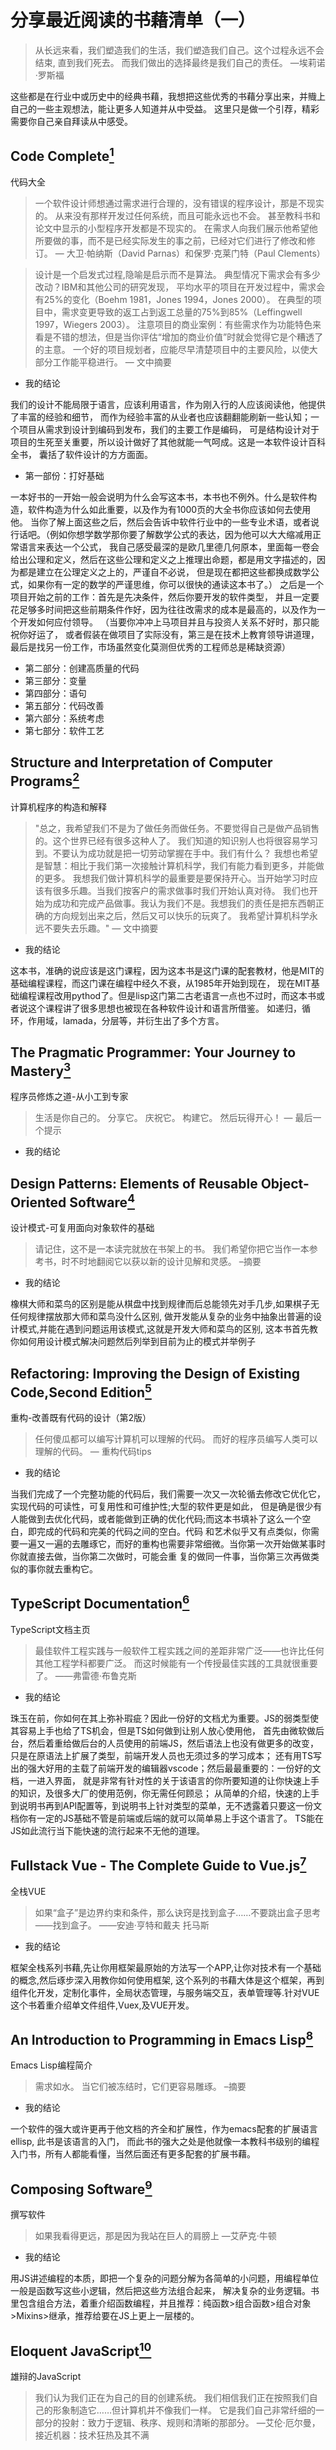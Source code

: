 #+STARTUP: showeverything

* 分享最近阅读的书藉清单（一）

  #+BEGIN_QUOTE
  从长远来看，我们塑造我们的生活，我们塑造我们自己。这个过程永远不会结束, 直到我们死去。
  而我们做出的选择最终是我们自己的责任。 ---埃莉诺·罗斯福
  #+END_QUOTE

  这些都是在行业中或历史中的经典书藉，我想把这些优秀的书藉分享出来，并賳上自己的一些主观想法，能让更多人知道并从中受益。
  这里只是做一个引荐，精彩需要你自己亲自拜读从中感受。

** Code Complete[fn:1]

   代码大全

   #+BEGIN_QUOTE
   一个软件设计师想通过需求进行合理的，没有错误的程序设计，那是不现实的。
   从来没有那样开发过任何系统，而且可能永远也不会。 甚至教科书和论文中显示的小型程序开发都是不现实的。
   在需求人向我们展示他希望他所要做的事，而不是已经实际发生的事之前，已经对它们进行了修改和修订。
   --- 大卫·帕纳斯（David Parnas）和保罗·克莱门特（Paul Clements）
   #+END_QUOTE

   #+BEGIN_QUOTE
   设计是一个启发式过程,隐喻是启示而不是算法。
   典型情况下需求会有多少改动？IBM和其他公司的研究发现， 平均水平的项目在开发过程中，需求会有25%的变化（Boehm 1981，Jones 1994，Jones 2000）。
   在典型的项目中，需求变更导致的返工占到返工总量的75%到85%（Leffingwell 1997，Wiegers 2003）。
   注意项目的商业案例：有些需求作为功能特色来看是不错的想法，但是当你评估“增加的商业价值”时就会觉得它是个糟透了的主意。
   一个好的项目规划者，应能尽早清楚项目中的主要风险，以使大部分工作能平稳进行。
   --- 文中摘要
   #+END_QUOTE

   * 我的结论

   我们的设计不能局限于语言，应该利用语言，作为刚入行的人应该阅读他，他提供了丰富的经验和细节，
   而作为经验丰富的从业者也应该翻翻能刷新一些认知；一个项目从需求到设计到编码到发布，我们的主要工作是编码，
   可是结构设计对于项目的生死至关重要，所以设计做好了其他就能一气呵成。这是一本软件设计百科全书，
   囊括了软件设计的方方面面。

   * 第一部份：打好基础

   一本好书的一开始一般会说明为什么会写这本书，本书也不例外。什么是软件构造，软件构造为什么如此重要，以及作为有1000页的大全书你应该如何去使用他。
   当你了解上面这些之后，然后会告诉中软件行业中的一些专业术语，或者说行话吧。（例如你想学数学那你要了解数学公式的表达，因为他可以大大缩减用正常语言来表达一个公式，
   我自己感受最深的是欧几里德几何原本，里面每一卷会给出公理和定义，然后在这些公理和定义之上推理出命题，都是用文字描述的，因为都是建立在公理定义之上的，严谨自不必说，
   但是现在都把这些都换成数学公式，如果你有一定的数学的严谨思维，你可以很快的通读这本书了。） 之后是一个项目开始之前的工作：首先是先决条件，然后你要开发的软件类型，
   并且一定要花足够多时间把这些前期条件作好，因为往往改需求的成本是最高的，以及作为一个开发如何应付领导。 （当要你冲冲上马项目并且与投资人关系不好时，那只能祝你好运了，
   或者假装在做项目了实际没有，第三是在技术上教育领导讲道理，最后是找另一份工作，市场虽然变化莫测但优秀的工程师总是稀缺资源）

   * 第二部分：创建高质量的代码
   * 第三部分：变量
   * 第四部分：语句
   * 第五部分：代码改善
   * 第六部分：系统考虑
   * 第七部分：软件工艺

** Structure and Interpretation of Computer Programs[fn:2]

   计算机程序的构造和解释

   #+BEGIN_QUOTE
   "总之，我希望我们不是为了做任务而做任务。不要觉得自己是做产品销售的。这个世界已经有很多这种人了。
   我们知道的知识别人也将很容易学习到。不要认为成功就是把一切劳动掌握在手中。我们有什么？
   我想也希望是智慧：相比于我们第一次接触计算机科学，我们有能力看到更多，并能做的更多。
   我想我们做计算机科学的最重要是要保持开心。当开始学习时应该有很多乐趣。当我们按客户的需求做事时我们开始认真对待。
   我们也开始为成功和完成产品做事。我认为我们不是。我想我们的责任是把东西朝正确的方向规划出来之后，然后又可以快乐的玩爽了。
   我希望计算机科学永远不要失去乐趣。"
   --- 文中摘要
   #+END_QUOTE

   * 我的结论

   这本书，准确的说应该是这门课程，因为这本书是这门课的配套教材，他是MIT的基础编程课程，而这门课在编程中经久不衰，从1985年开始到现在，
   现在MIT基础编程课程改用pythod了。但是lisp这门第二古老语言一点也不过时，而这本书或者说这个课程讲了很多思想也被现在各种软件设计和语言所借鉴。
   如递归，循环，作用域，lamada，分层等，并衍生出了多个方言。


** The Pragmatic Programmer: Your Journey to Mastery[fn:3]

   程序员修炼之道-从小工到专家

   #+BEGIN_QUOTE
   生活是你自己的。 分享它。 庆祝它。 构建它。 然后玩得开心！
   --- 最后一个提示
   #+END_QUOTE

   * 我的结论

     # todo

** Design Patterns: Elements of Reusable Object-Oriented Software[fn:4]

   设计模式-可复用面向对象软件的基础

   #+BEGIN_QUOTE
   请记住，这不是一本读完就放在书架上的书。 我们希望你把它当作一本参考书，时不时地翻阅它以获以新的设计见解和灵感。
   --摘要
   #+END_QUOTE

   * 我的结论

   橡棋大师和菜鸟的区别是能从棋盘中找到规律而后总能领先对手几步,如果棋子无任何规律摆放那大师和菜鸟没什么区别,
   做开发能从复杂的业务中抽象出普遍的设计模式,并能在遇到问题运用该模式,这就是开发大师和菜鸟的区别,
   这本书首先教你如何用设计模式解决问题然后列举到目前为止的模式并举例子

** Refactoring: Improving the Design of Existing Code,Second Edition[fn:5]

   重构-改善既有代码的设计（第2版）

   #+BEGIN_QUOTE
   任何傻瓜都可以编写计算机可以理解的代码。 而好的程序员编写人类可以理解的代码。
   --- 重构代码tips
   #+END_QUOTE

   * 我的结论

   当我们完成了一个完整功能的代码后，我们需要一次又一次轮循去修改它优化它，实现代码的可读性，可复用性和可维护性;大型的软件更是如此，
   但是确是很少有人能做到去优化代码，或者能做到正确的优化代码;而这本书填补了这么一个空白，即完成的代码和完美的代码之间的空白。代码
   和艺术似乎又有点类似，你需要一遍又一遍的去雕琢它，而好的重构也需要非常细微。当你第一次开始做某事时你就直接去做，当你第二次做时，可能会重
   复的做同一件事，当你第三次再做类似的事你就去重构它。

** TypeScript Documentation[fn:6]

   TypeScript文档主页

   #+BEGIN_QUOTE
   最佳软件工程实践与一般软件工程实践之间的差距非常广泛——也许比任何其他工程学科都要广泛。 而这时候能有一个传授最佳实践的工具就很重要了。
   ——弗雷德·布鲁克斯
   #+END_QUOTE

   * 我的结论

   珠玉在前，你如何在其上弥补瑕疵？因此一份好的文档尤为重要。JS的弱类型使其容易上手也给了TS机会，但是TS如何做到让别人放心使用他，
   首先由微软做后台，然后着重给做后台的人员使用的前端JS，然后语法上也没有做更多的改变，只是在原语法上扩展了类型，前端开发人员也无须过多的学习成本；
   还有用TS写出的强大好用的主载了前端开发的编辑器vscode；然后最最重要的：一份好的文档，一进入界面，
   就是非常有针对性的关于该语言的你所要知道的让你快速上手的知识，及很多大厂的使用范例，你无需任何顾忌；
   从简单的介绍，快速的上手到说明书再到API配置等，到说明书上针对类型的菜单，无不透露着只要这一份文档你有一定的JS基础不管是前端或后端的就可以简单易上手这个语言了。
   TS能在JS如此流行当下能快速的流行起来不无他的道理。


** Fullstack Vue - The Complete Guide to Vue.js[fn:7]

   全栈VUE

   #+BEGIN_QUOTE
   如果“盒子”是边界约束和条件，那么诀窍是找到盒子……不要跳出盒子思考——找到盒子。
   ——安迪·亨特和戴夫 托马斯
   #+END_QUOTE

   * 我的结论

   框架全栈系列书藉,先让你用框架最原始的方法写一个APP,让你对技术有一个基础的概念,然后琢步深入用教你如何使用框架,
   这个系列的书藉大体是这个框架，再到组件化开发，定制化事件，全局状态管理，与服务端交互，表单管理等.针对VUE这个书着重介绍单文件组件,Vuex,及VUE开发。

** An Introduction to Programming in Emacs Lisp[fn:8]

   Emacs Lisp编程简介

   #+BEGIN_QUOTE
   需求如水。 当它们被冻结时，它们更容易雕琢。
   --摘要
   #+END_QUOTE

   * 我的结论

   一个软件的强大或许更再于他文档的齐全和扩展性，作为emacs配套的扩展语言ellisp, 此书是该语言的入门，
   而此书的强大之处是他就像一本教科书级别的编程入门书，所有人都能看懂，当然后面还有更多配套的扩展书藉。

** Composing Software[fn:9]

   撰写软件

   #+BEGIN_QUOTE
   如果我看得更远，那是因为我站在巨人的肩膀上
   ---艾萨克·牛顿
   #+END_QUOTE

   * 我的结论

   用JS讲述编程的本质，即把一个复杂的问题分解为各简单的小问题，用编程单位一般是函数写这些小逻辑，然后把这些方法组合起来，
   解决复杂的业务逻辑。书里包含组合方法，着重介绍函数编程，并且推荐：纯函数>组合函数>组合对象>Mixins>继承，推荐给要在JS上更上一层楼的。

** Eloquent JavaScript[fn:10]

   雄辩的JavaScript

   #+BEGIN_QUOTE
   我们认为我们正在为自己的目的创建系统。 我们相信我们正在按照我们自己的形象制造它......但计算机并不像我们一样。 它是我们自己非常纤细的一部分的投射：致力于逻辑、秩序、规则和清晰的那部分。
   ---艾伦·厄尔曼，接近机器：技术狂热及其不满
   #+END_QUOTE

   * 我的结论

   这是另一本全面学习JS的好书，先讨论JS语言，然后与游览器的交互，最后nodejs。这是一本关于计算机指导的书，它立意高，
   通过JS这个跨平台游览器语言来指导编程算法设计等，让你不局限于语言有全局观。他适合初学者没有专业词汇，知识让人易于接受。

** Simplifying JavaScript[fn:11]

   简化JavaScript

   #+BEGIN_QUOTE
   如果你不能向一个六岁的孩子解释清楚一个东西，那就是你自己真的不理解。
   -艾尔伯特 爱因斯坦
   #+END_QUOTE

   * 我的结论

   如果你纠结于用Object, Array, Map还是Set.那这是一本难得的书，他给你在代码中最直接的提示，
   并分赋值，数据，集合，条件，循环等章节。如何让代码看起来更整洁，选择最优的集合等等。首先给你一个提示然后解释为什么这么做。解决代码选择困难症。

** A Philosophy of Software Design[fn:12]

   软件设计哲学

   #+BEGIN_QUOTE
   构建软件设计有两种方式：一种方式是简单到没有明显缺陷，另一种是复杂到没有明显缺陷。
   -C.A.R.霍尔
   #+END_QUOTE

   * 我的结论

   如果你志力于软件设计，这本书是一个好的开始，它讲述了软件设计的基本原则：减少复杂性，封装方法，变量名，固定的风格等等，
   就是说你想做软件设计遵循这些原则一定是正确的方向。软件设计不一定要遵循这些原则，但一个好的软件设计一定能找到这些哲学。

** Learning GNU Emacs[fn:13]

   学习GNU Emacs

   #+BEGIN_QUOTE
   当我处理一个问题时，我从不考虑美。 我想只有如何解决问题。 但是当我完成后，如果解决方案不漂亮，我知道它是错误的。
   ——R.巴克敏斯特富勒
   #+END_QUOTE

   * 我的结论

   动物书，作为最强大的编辑器，此书的内容确实九牛一毛，简单的介绍，快速的上手，跟其他所有的动物书一样着重操作，
   他也几乎囊括了emacs的各个方面，但是是点到为止，也介绍了几种语言下的配置，emacs可以作为终生工具和操作系统来使用，有一定的编程经验此书作为入门不错。

** Rediscovering JavaScript[fn:14]

   重新发现JavaScript

   #+BEGIN_QUOTE
   不要先问系统做了什么； 问它有什么作用！
   ——伯特兰·迈耶
   #+END_QUOTE

   * 我的结论

   此书浅显易懂的讲JS最新语法，即使之前没有接触过JS的也能看懂，但如果要全面学习JS的这恐怕不是一本好书。
   他着重讲了JS好的语法，也讲述了JS最新的面向对象编程，同步方法以及更深层次的元编程等，有一定的JS基础此书用来学习JS最新语法是个不错的选择。

** Harley Hahn's Emacs Field Guide[fn:15]

   哈雷·哈恩（Harley Hahn）的Emacs现场指南

   #+BEGIN_QUOTE
   如有疑问，请使用蛮力。
   ——巴特勒·兰普森
   #+END_QUOTE

   * 我的结论

   工欲善其事必先利其器，好的编辑器可以改变你的思维方式。没人愿意花时间教一个人如何使用工具f，
   你只能通过书来学习练习，而此书就像位老师把emacs历史、环境、益处、使用方法等娓娓道来，有人说如果vim是小孩的玩具，那emacs就是大人的工具。

** fullstack react[fn:16]

   全栈react

   #+BEGIN_QUOTE
   让事情尽可能简单——但不是随便。
   -艾尔伯特.爱因斯坦
   #+END_QUOTE

   * 我的结论

   作为目前最流行的前端框架，react将交互性做到了最好，而这本书做入门指南也是操作与理论相结合，
   他指导你一步步将代码写出来，并在JS的基础上将react的概念解释清楚，并囊括react周边生态，他有大量的代码，详细的解释，阅读完本书你完全可以写一个react app.

** Land of Lisp[fn:17]

   Lisp之地

   #+BEGIN_QUOTE
   “天哪，Lisp 听起来确实与人们谈论的其他语言不同。 也许我应该找个时间拿起一本 Lisp 书。”
   --摘要
   #+END_QUOTE

   * 我的结论

   这本书语言有趣，用生动的动画讲述lisp这个第二古老的语言，最古老的是Fortran，他到现在还在被使用，
   而目前有很多语言都借鉴了他，包括现在流行的JS，他如此强大，以至于有人说作者发现了这门语言而不是发明他，他语法简洁，以至于当你学习他之后就能取代你熟练的语言成为你的母语。

** 曾国潘家书[fn:18]

   #+BEGIN_QUOTE
   夫家和则福自生，若一家之中兄有言，弟无不从，弟有请，兄无不应，和气蒸帮而家不兴者，未之有也。反是而不败者，亦未之有也。伏望大人察男之志！即此敬禀叔父之人，恕不另具。六弟将来必为叔父克家之子，即为吾族光大门弟，可喜也！谨述一二，余续禀。
   --摘要
   #+END_QUOTE

   * 我的结论

   #todo

** Designing Data-Intensive Applications[fn:19]

   数据密集型应用系统设计

   #+BEGIN_QUOTE
   技术是我们社会的强大力量。 数据、软件和通信可用于坏事：巩固不公平的权力结构、破坏人权和保护既得利益。 但它们也可以用于好的方面：让未被充分代表的人们的声音被听到，为每个人创造机会，并避免灾难。 本书献给所有为善而努力的人。
   --摘要
   #+END_QUOTE

   #+BEGIN_QUOTE
   计算是流行文化。 [...] 流行文化蔑视历史。 流行文化是关于身份和感觉就像你在参与。 它与合作无关，与过去或未来无关——它活在当下。 我认为大多数为金钱编写代码的人也是如此。 他们不知道[他们的文化来自哪里]。
   --艾伦·凯
   #+END_QUOTE

   * 我的结论

     #todo

** 史记[fn:20]

   #+BEGIN_QUOTE
   人固有一死，或重于泰山，或轻于鸿毛，用之所趋异也。
   ---司马迁
   #+END_QUOTE

   * 我的结论

   我们为什么要读历史？因为时代虽然不一样，但历史总是重复的，但是历史本身又记录什么？举《史记》这个例子：司马迁说唯倜傥非常之人称焉，就是说历史记录的不是普通人，
   而是非常之人，例如我们耳熟能详的项羽本纪，项羽这个人中国五千年历史上几乎没出现过类似的，他的得失与其性格值得为之记录。而普通人就没什么好记的了，
   因为太多没什么好记的了;但是历史人物他们本身也是人，只是他们做到了人本身的极限并可以为之记录的人，既然如此我们看到了历史人物的故事那就可以以此伸展开并更容易猜出普通人的故事了。
   不仅是史书，现在关于记录的媒体就更多了，例如我看了辛普森一家关于婚姻的故事，故事很有想象力很幽默搞笑，其中讲到辛普森年轻时的老婆回来与现在老婆抢丈夫，
   这样辛普森就面临选择了，年轻的一个说我可以给你更加刺激与完美的服务，现一个说我知道你所有的优点与缺点并愿意接纳你，最后辛普森和现老婆抱在了一起，
   你如果没结婚当然不懂婚姻后的生活，但你可以借鉴这个至少以后和小三抢男人时知道了一个技巧。回到史记这部书，有十二本纪写的是十二个算是当时能操纵 国家命运的人，
   而里面唯一一个写女人是吕后本纪，所以你也可以以此为借鉴了解天下所有女人， 吕后是介绍给刘邦的，刘邦死后吕后掌权第一件事是杀戚夫人为人彘及各个威胁政权的人，
   然后分封各姓吕的人，你想是不是每个女人都会这么做，只是她们没办法达到那个位置，无法释放那欲望而已，当然肯定有不一样的女人，只是吕后作为一个极端例子，反应的也是绝大多数的女人，
   因为你没办法阅尽所有女人，所以典型的抓出来就了解了，这就是读书特别是史书的功用。回到现在本身，我们工作生活作为一个普通人，难道不是一直在重复历史吗？

** 写在后面

   本清单所列书藉我已读过一遍或多遍

   本清单会持续更新至満意层度

   后期也会随着阅读出新的清单

   本文地址[[https://github.com/tiglapiles/article/blob/master/recent_reading.org]]

   社区更新地址https://v2ex.com/member/tiglapiles

   如果你想访问更多我的文章欢迎访问我的[[https://github.com/tiglapiles/article][github仓库]]

   转载请注明出处


* Footnotes

[fn:20] https://book.douban.com/subject/1077847/

[fn:19] https://book.douban.com/subject/30329536/

[fn:18] https://book.douban.com/subject/1491153/

[fn:17] https://book.douban.com/subject/3704991/

[fn:16] https://book.douban.com/subject/30346678/

[fn:15] https://book.douban.com/subject/26913125/

[fn:14] https://book.douban.com/subject/30322511/

[fn:13] https://book.douban.com/subject/1236987/

[fn:12] https://book.douban.com/subject/30218046/

[fn:11] https://book.douban.com/subject/30251546/

[fn:10] https://book.douban.com/subject/5402021/

[fn:9] https://book.douban.com/subject/35002566/

[fn:8] https://book.douban.com/subject/1432501/

[fn:7] https://book.douban.com/subject/30327032/

[fn:6] https://www.typescriptlang.org/docs/home.html

[fn:5] https://book.douban.com/subject/30468597/

[fn:4] https://book.douban.com/subject/1052241/

[fn:3] https://book.douban.com/subject/1152111/

[fn:2] https://book.douban.com/subject/34464721/

[fn:1] https://book.douban.com/subject/1477390/
